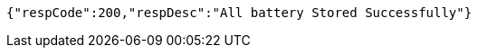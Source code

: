 [source,json,options="nowrap"]
----
{"respCode":200,"respDesc":"All battery Stored Successfully"}
----